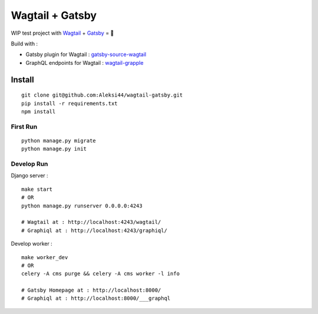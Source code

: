 ****************
Wagtail + Gatsby
****************

WIP test project with `Wagtail <https://github.com/wagtail/wagtail>`_ + `Gatsby <https://github.com/gatsbyjs/gatsby>`_ = 🚀

Build with :

- Gatsby plugin for Wagtail : `gatsby-source-wagtail <https://github.com/GrappleGQL/gatsby-source-wagtail>`_
- GraphQL endpoints for Wagtail : `wagtail-grapple <https://github.com/GrappleGQL/wagtail-grapple>`_

Install
#######

::

    git clone git@github.com:Aleksi44/wagtail-gatsby.git
    pip install -r requirements.txt
    npm install


First Run
*************************

::

    python manage.py migrate
    python manage.py init


Develop Run
***********

Django server :
::

    make start
    # OR
    python manage.py runserver 0.0.0.0:4243

    # Wagtail at : http://localhost:4243/wagtail/
    # Graphiql at : http://localhost:4243/graphiql/



Develop worker :
::

    make worker_dev
    # OR
    celery -A cms purge && celery -A cms worker -l info

    # Gatsby Homepage at : http://localhost:8000/
    # Graphiql at : http://localhost:8000/___graphql
